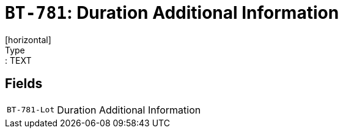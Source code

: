 = `BT-781`: Duration Additional Information
[horizontal]
Type:: TEXT
== Fields
[horizontal]
  `BT-781-Lot`:: Duration Additional Information
